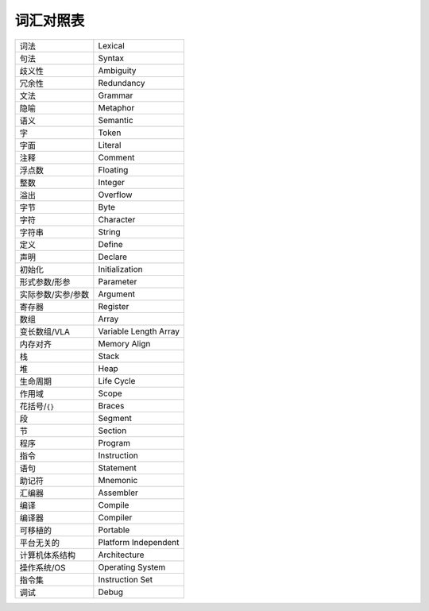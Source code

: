 ##########
词汇对照表
##########

.. list-table::

   *  -  词法
      -  Lexical
   *  -  句法
      -  Syntax
   *  -  歧义性
      -  Ambiguity
   *  -  冗余性
      -  Redundancy
   *  -  文法
      -  Grammar
   *  -  隐喻
      -  Metaphor
   *  -  语义
      -  Semantic
   *  -  字
      -  Token
   *  -  字面
      -  Literal
   *  -  注释
      -  Comment
   *  -  浮点数
      -  Floating
   *  -  整数
      -  Integer
   *  -  溢出
      -  Overflow
   *  -  字节
      -  Byte
   *  -  字符
      -  Character
   *  -  字符串
      -  String
   *  -  定义
      -  Define
   *  -  声明
      -  Declare
   *  -  初始化
      -  Initialization
   *  -  形式参数/形参
      -  Parameter
   *  -  实际参数/实参/参数
      -  Argument
   *  -  寄存器
      -  Register
   *  -  数组
      -  Array
   *  -  变长数组/VLA
      -  Variable Length Array
   *  -  内存对齐
      -  Memory Align
   *  -  栈
      -  Stack
   *  -  堆
      -  Heap
   *  -  生命周期
      -  Life Cycle
   *  -  作用域
      -  Scope
   *  -  花括号/``{}``
      -  Braces
   *  -  段
      -  Segment
   *  -  节
      -  Section
   *  -  程序
      -  Program
   *  -  指令
      -  Instruction
   *  -  语句
      -  Statement
   *  -  助记符
      -  Mnemonic
   *  -  汇编器
      -  Assembler
   *  -  编译
      -  Compile
   *  -  编译器
      -  Compiler
   *  -  可移植的
      -  Portable
   *  -  平台无关的
      -  Platform Independent
   *  -  计算机体系结构
      -  Architecture
   *  -  操作系统/OS
      -  Operating System
   *  -  指令集
      -  Instruction Set
   *  -  调试
      -  Debug
